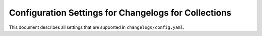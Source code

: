 *****************************************************
Configuration Settings for Changelogs for Collections
*****************************************************

This document describes all settings that are supported in ``changelogs/config.yaml``.
